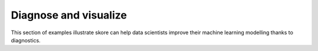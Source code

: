 Diagnose and visualize
----------------------

This section of examples illustrate skore can help data scientists improve their
machine learning modelling thanks to diagnostics.
